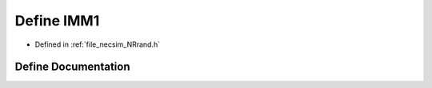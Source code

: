 .. _define_IMM1:

Define IMM1
===========

- Defined in :ref:`file_necsim_NRrand.h`


Define Documentation
--------------------


.. doxygendefine:: IMM1
